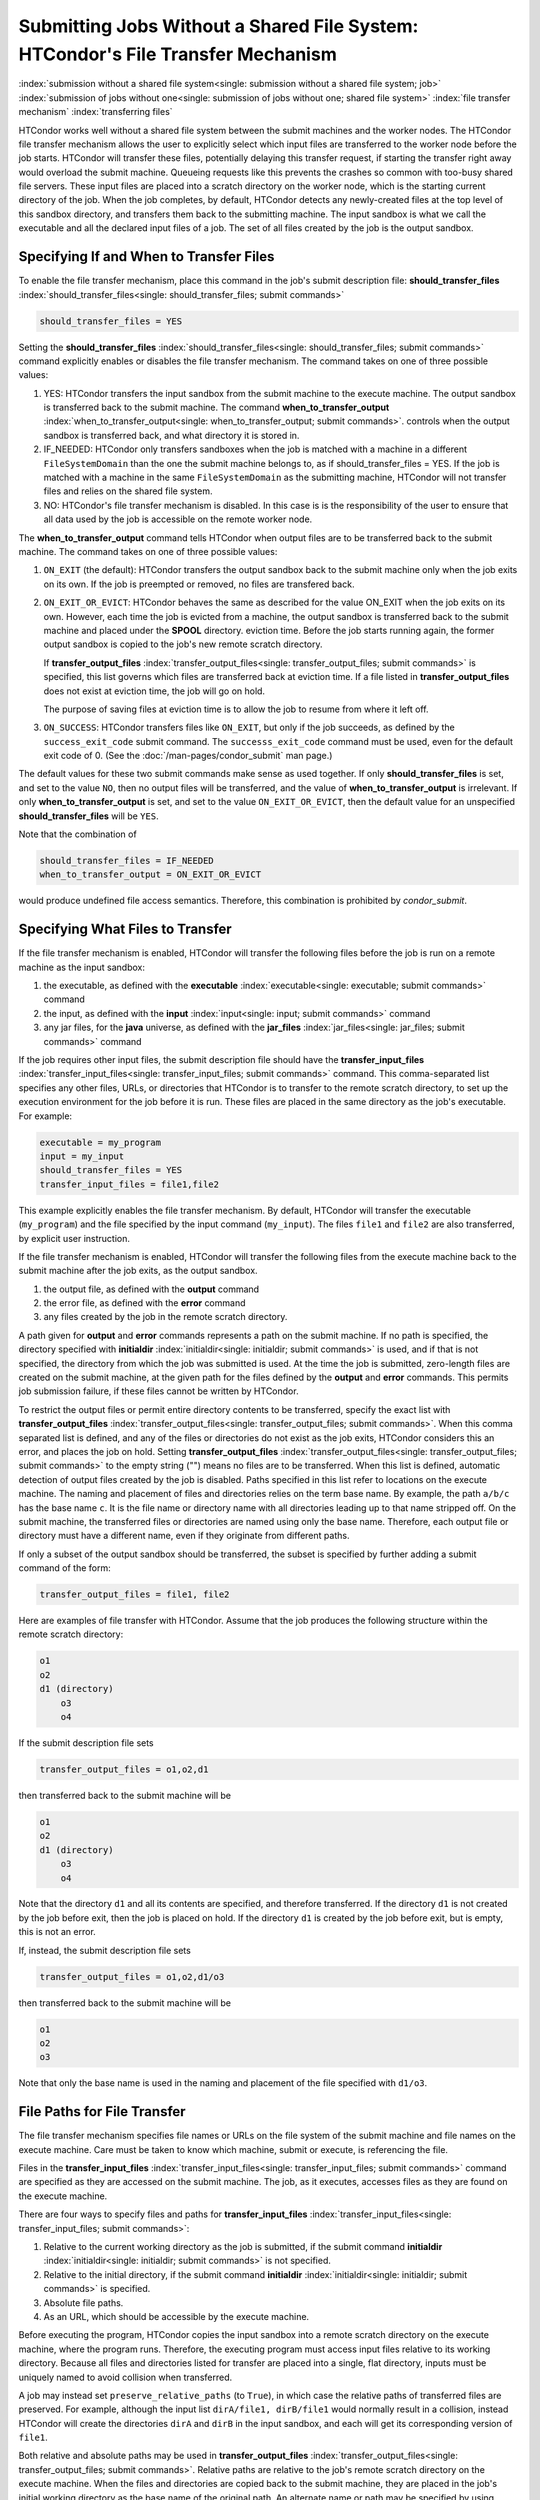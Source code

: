 Submitting Jobs Without a Shared File System: HTCondor's File Transfer Mechanism
--------------------------------------------------------------------------------

:index:`submission without a shared file system<single: submission without a shared file system; job>`
:index:`submission of jobs without one<single: submission of jobs without one; shared file system>`
:index:`file transfer mechanism`
:index:`transferring files`

HTCondor works well without a shared file system between the submit
machines and the worker nodes. The HTCondor file
transfer mechanism allows the user to explicitly select which input files are
transferred to the worker node before the
job starts. HTCondor will transfer these files, potentially 
delaying this transfer request, if starting the transfer right away
would overload the submit machine.  Queueing requests like this prevents
the crashes so common with too-busy shared file servers. These input files are placed
into a scratch directory on the worker node, which is the starting current 
directory of the job.  When the job completes, by default, HTCondor detects any
newly-created files at the top level of this sandbox directory, and
transfers them back to the submitting machine.  The input sandbox is
what we call the executable and all the declared input files of a job.  The
set of all files created by the job is the output sandbox.

Specifying If and When to Transfer Files
''''''''''''''''''''''''''''''''''''''''

To enable the file transfer mechanism, place this command in the job's
submit description file:
**should_transfer_files** :index:`should_transfer_files<single: should_transfer_files; submit commands>`

.. code-block:: text

      should_transfer_files = YES

Setting the
**should_transfer_files** :index:`should_transfer_files<single: should_transfer_files; submit commands>`
command explicitly enables or disables the file transfer mechanism. The
command takes on one of three possible values:

#. YES: HTCondor transfers the input sandbox from
   the submit machine to the execute machine.  The output sandbox 
   is transferred back to the submit machine.  The command
   **when_to_transfer_output** :index:`when_to_transfer_output<single: when_to_transfer_output; submit commands>`.
   controls when the output sandbox is transferred back, and what directory
   it is stored in.

#. IF_NEEDED: HTCondor only transfers sandboxes when the job is matched with
   a machine in a different ``FileSystemDomain`` than
   the one the submit machine belongs to, as if
   should_transfer_files = YES. If the job is matched with a machine
   in the same ``FileSystemDomain`` as the submitting machine, HTCondor 
   will not transfer files and relies on the shared file system.
#. NO: HTCondor's file transfer mechanism is disabled.  In this case is
   is the responsibility of the user to ensure that all data used by the
   job is accessible on the remote worker node.

The **when_to_transfer_output** command tells HTCondor when output
files are to be transferred back to the submit machine.  The command
takes on one of three possible values:

#. ``ON_EXIT`` (the default): HTCondor transfers the output sandbox
   back to the submit machine only when the job exits on its own. If the
   job is preempted or removed, no files are transfered back.
#. ``ON_EXIT_OR_EVICT``: HTCondor behaves the same as described for the
   value ON_EXIT when the job exits on its own. However, each
   time the job is evicted from a machine, the output sandbox is
   transferred back to the submit machine and placed under the **SPOOL** directory.
   eviction time. Before the job starts running again, the former output
   sandbox is copied to the job's new remote scratch directory.

   If **transfer_output_files** :index:`transfer_output_files<single: transfer_output_files; submit commands>`
   is specified, this list governs which files are transferred back at eviction
   time. If a file listed in **transfer_output_files** does not exist
   at eviction time, the job will go on hold.

   The purpose of saving files at eviction time is to allow the job to
   resume from where it left off.
#. ``ON_SUCCESS``: HTCondor transfers files like ``ON_EXIT``, but only if
   the job succeeds, as defined by the ``success_exit_code`` submit command.
   The ``successs_exit_code`` command must be used, even for the default
   exit code of 0.  (See the :doc:`/man-pages/condor_submit` man page.)

The default values for these two submit commands make sense as used
together. If only **should_transfer_files** is set, and set to the
value ``NO``, then no output files will be transferred, and the value of
**when_to_transfer_output** is irrelevant. If only
**when_to_transfer_output** is set, and set to the value
``ON_EXIT_OR_EVICT``, then the default value for an unspecified
**should_transfer_files** will be ``YES``.

Note that the combination of

.. code-block:: text

      should_transfer_files = IF_NEEDED
      when_to_transfer_output = ON_EXIT_OR_EVICT

would produce undefined file access semantics. Therefore, this
combination is prohibited by *condor_submit*.

Specifying What Files to Transfer
'''''''''''''''''''''''''''''''''

If the file transfer mechanism is enabled, HTCondor will transfer the
following files before the job is run on a remote machine as the input
sandbox:

#. the executable, as defined with the
   **executable** :index:`executable<single: executable; submit commands>` command
#. the input, as defined with the
   **input** :index:`input<single: input; submit commands>` command
#. any jar files, for the **java** universe, as defined with the
   **jar_files** :index:`jar_files<single: jar_files; submit commands>` command

If the job requires other input files, the submit description file
should have the
**transfer_input_files** :index:`transfer_input_files<single: transfer_input_files; submit commands>`
command. This comma-separated list specifies any other files, URLs, or
directories that HTCondor is to transfer to the remote scratch
directory, to set up the execution environment for the job before it is
run. These files are placed in the same directory as the job's
executable. For example:

.. code-block:: text

      executable = my_program
      input = my_input
      should_transfer_files = YES
      transfer_input_files = file1,file2

This example explicitly enables the file transfer mechanism.  By default,
HTCondor will transfer the executable (``my_program``) and the file
specified by the input command (``my_input``).  The files ``file1``
and ``file2`` are also transferred, by explicit user instruction.

If the file transfer mechanism is enabled, HTCondor will transfer the
following files from the execute machine back to the submit machine
after the job exits, as the output sandbox.

#. the output file, as defined with the **output** command
#. the error file, as defined with the **error** command
#. any files created by the job in the remote scratch directory.

A path given for **output** and **error** commands represents a path on
the submit machine. If no path is specified, the directory specified
with **initialdir** :index:`initialdir<single: initialdir; submit commands>` is
used, and if that is not specified, the directory from which the job was
submitted is used. At the time the job is submitted, zero-length files
are created on the submit machine, at the given path for the files
defined by the **output** and **error** commands. This permits job
submission failure, if these files cannot be written by HTCondor.

To restrict the output files or permit entire directory contents to be
transferred, specify the exact list with
**transfer_output_files** :index:`transfer_output_files<single: transfer_output_files; submit commands>`.
When this comma separated list is defined, and any of the files or directories do not
exist as the job exits, HTCondor considers this an error, and places the
job on hold. Setting
**transfer_output_files** :index:`transfer_output_files<single: transfer_output_files; submit commands>`
to the empty string ("") means no files are to be transferred. When this
list is defined, automatic detection of output files created by the job
is disabled. Paths specified in this list refer to locations on the
execute machine. The naming and placement of files and directories
relies on the term base name. By example, the path ``a/b/c`` has the
base name ``c``. It is the file name or directory name with all
directories leading up to that name stripped off. On the submit machine,
the transferred files or directories are named using only the base name.
Therefore, each output file or directory must have a different name,
even if they originate from different paths.

If only a subset of the output sandbox should be transferred, the subset
is specified by further adding a submit command of the form:

.. code-block:: text

    transfer_output_files = file1, file2

Here are examples of file transfer with HTCondor. Assume that the
job produces the following structure within the remote scratch
directory:

.. code-block:: text

          o1
          o2
          d1 (directory)
              o3
              o4

If the submit description file sets

.. code-block:: text

       transfer_output_files = o1,o2,d1

then transferred back to the submit machine will be

.. code-block:: text

          o1
          o2
          d1 (directory)
              o3
              o4

Note that the directory ``d1`` and all its contents are specified, and
therefore transferred. If the directory ``d1`` is not created by the job
before exit, then the job is placed on hold. If the directory ``d1`` is
created by the job before exit, but is empty, this is not an error.

If, instead, the submit description file sets

.. code-block:: text

       transfer_output_files = o1,o2,d1/o3

then transferred back to the submit machine will be

.. code-block:: text

          o1
          o2
          o3

Note that only the base name is used in the naming and placement of the
file specified with ``d1/o3``.

File Paths for File Transfer
''''''''''''''''''''''''''''

The file transfer mechanism specifies file names or URLs on
the file system of the submit machine and file names on the
execute machine. Care must be taken to know which machine, submit or
execute, is referencing the file.

Files in the
**transfer_input_files** :index:`transfer_input_files<single: transfer_input_files; submit commands>`
command are specified as they are accessed on the submit machine. The
job, as it executes, accesses files as they are found on the execute
machine.

There are four ways to specify files and paths for
**transfer_input_files** :index:`transfer_input_files<single: transfer_input_files; submit commands>`:

#. Relative to the current working directory as the job is submitted, if
   the submit command
   **initialdir** :index:`initialdir<single: initialdir; submit commands>` is not
   specified.
#. Relative to the initial directory, if the submit command
   **initialdir** :index:`initialdir<single: initialdir; submit commands>` is
   specified.
#. Absolute file paths.
#. As an URL, which should be accessible by the execute machine.

Before executing the program, HTCondor copies the input sandbox
into a remote scratch directory on the
execute machine, where the program runs. Therefore, the executing
program must access input files relative to its working directory.
Because all files and directories listed for transfer are placed into a
single, flat directory, inputs must be uniquely named to avoid collision
when transferred.

A job may instead set ``preserve_relative_paths`` (to ``True``), in which
case the relative paths of transferred files are preserved.  For example,
although the input list ``dirA/file1, dirB/file1`` would normally result in
a collision, instead HTCondor will create the directories ``dirA`` and
``dirB`` in the input sandbox, and each will get its corresponding version
of ``file1``.

Both relative and absolute paths may be used in
**transfer_output_files** :index:`transfer_output_files<single: transfer_output_files; submit commands>`.
Relative paths are relative to the job's remote scratch directory on the
execute machine. When the files and directories are copied back to the
submit machine, they are placed in the job's initial working directory
as the base name of the original path. An alternate name or path may be
specified by using
**transfer_output_remaps** :index:`transfer_output_remaps<single: transfer_output_remaps; submit commands>`.

The ``preserve_relative_paths`` command also applies to relative paths
specified in **transfer_output_files** (if not remapped).

A job may create files outside the remote scratch directory but within
the file system of the execute machine, in a directory such as ``/tmp``,
if this directory is guaranteed to exist and be accessible on all
possible execute machines. However, HTCondor will not automatically
transfer such files back after execution completes, nor will it clean up
these files.

Here are several examples to illustrate the use of file transfer. The
program executable is called *my_program*, and it uses three
command-line arguments as it executes: two input file names and an
output file name. The program executable and the submit description file
for this job are located in directory ``/scratch/test``.

Here is the directory tree as it exists on the submit machine, for all
the examples:

.. code-block:: text

    /scratch/test (directory)
          my_program.condor (the submit description file)
          my_program (the executable)
          files (directory)
              logs2 (directory)
              in1 (file)
              in2 (file)
          logs (directory)

**Example 1**

This first example explicitly transfers input files. These input
files to be transferred are specified relative to the directory
where the job is submitted. An output file specified in the
**arguments** :index:`arguments<single: arguments; submit commands>` command,
``out1``, is created when the job is executed. It will be
transferred back into the directory ``/scratch/test``.

.. code-block:: text

    # file name:  my_program.condor
    # HTCondor submit description file for my_program
    Executable      = my_program
    Universe        = vanilla
    Error           = logs/err.$(cluster)
    Output          = logs/out.$(cluster)
    Log             = logs/log.$(cluster)

    should_transfer_files = YES
    transfer_input_files = files/in1,files/in2

    Arguments       = in1 in2 out1
    Queue

    The log file is written on the submit machine, and is not involved
    with the file transfer mechanism.

**Example 2**

This second example is identical to Example 1, except that absolute
paths to the input files are specified, instead of relative paths to
the input files.

.. code-block:: text

    # file name:  my_program.condor
    # HTCondor submit description file for my_program
    Executable      = my_program
    Universe        = vanilla
    Error           = logs/err.$(cluster)
    Output          = logs/out.$(cluster)
    Log             = logs/log.$(cluster)

    should_transfer_files = YES
    when_to_transfer_output = ON_EXIT
    transfer_input_files = /scratch/test/files/in1,/scratch/test/files/in2

    Arguments       = in1 in2 out1
    Queue

**Example 3**

This third example illustrates the use of the submit command
**initialdir** :index:`initialdir<single: initialdir; submit commands>`, and its
effect on the paths used for the various files. The expected
location of the executable is not affected by the
**initialdir** :index:`initialdir<single: initialdir; submit commands>` command.
All other files (specified by
**input** :index:`input<single: input; submit commands>`,
**output** :index:`output<single: output; submit commands>`,
**error** :index:`error<single: error; submit commands>`,
**transfer_input_files** :index:`transfer_input_files<single: transfer_input_files; submit commands>`,
as well as files modified or created by the job and automatically
transferred back) are located relative to the specified
**initialdir** :index:`initialdir<single: initialdir; submit commands>`.
Therefore, the output file, ``out1``, will be placed in the files
directory. Note that the ``logs2`` directory exists to make this
example work correctly.

.. code-block:: text

    # file name:  my_program.condor
    # HTCondor submit description file for my_program
    Executable      = my_program
    Universe        = vanilla
    Error           = logs2/err.$(cluster)
    Output          = logs2/out.$(cluster)
    Log             = logs2/log.$(cluster)

    initialdir      = files

    should_transfer_files = YES
    when_to_transfer_output = ON_EXIT
    transfer_input_files = in1,in2

    Arguments       = in1 in2 out1
    Queue

**Example 4 - Illustrates an Error**

This example illustrates a job that will fail. The files specified
using the
**transfer_input_files** :index:`transfer_input_files<single: transfer_input_files; submit commands>`
command work correctly (see Example 1). However, relative paths to
files in the
**arguments** :index:`arguments<single: arguments; submit commands>` command
cause the executing program to fail. The file system on the
submission side may utilize relative paths to files, however those
files are placed into the single, flat, remote scratch directory on
the execute machine.

.. code-block:: text

    # file name:  my_program.condor
    # HTCondor submit description file for my_program
    Executable      = my_program
    Universe        = vanilla
    Error           = logs/err.$(cluster)
    Output          = logs/out.$(cluster)
    Log             = logs/log.$(cluster)

    should_transfer_files = YES
    when_to_transfer_output = ON_EXIT
    transfer_input_files = files/in1,files/in2

    Arguments       = files/in1 files/in2 files/out1
    Queue

This example fails with the following error:

.. code-block:: text

    err: files/out1: No such file or directory.

**Example 5 - Illustrates an Error**

As with Example 4, this example illustrates a job that will fail.
The executing program's use of absolute paths cannot work.

.. code-block:: text

    # file name:  my_program.condor
    # HTCondor submit description file for my_program
    Executable      = my_program
    Universe        = vanilla
    Error           = logs/err.$(cluster)
    Output          = logs/out.$(cluster)
    Log             = logs/log.$(cluster)

    should_transfer_files = YES
    when_to_transfer_output = ON_EXIT
    transfer_input_files = /scratch/test/files/in1, /scratch/test/files/in2

    Arguments = /scratch/test/files/in1 /scratch/test/files/in2 /scratch/test/files/out1
    Queue

The job fails with the following error:

.. code-block:: text

    err: /scratch/test/files/out1: No such file or directory.

**Example 6**

This example illustrates a case where the executing program creates
an output file in a directory other than within the remote scratch
directory that the program executes within. The file creation may or
may not cause an error, depending on the existence and permissions
of the directories on the remote file system.

The output file ``/tmp/out1`` is transferred back to the job's
initial working directory as ``/scratch/test/out1``.

.. code-block:: text

    # file name:  my_program.condor
    # HTCondor submit description file for my_program
    Executable      = my_program
    Universe        = vanilla
    Error           = logs/err.$(cluster)
    Output          = logs/out.$(cluster)
    Log             = logs/log.$(cluster)

    should_transfer_files = YES
    when_to_transfer_output = ON_EXIT

    transfer_input_files = files/in1,files/in2
    transfer_output_files = /tmp/out1

    Arguments       = in1 in2 /tmp/out1
    Queue

Dataflow Jobs
'''''''''''''

A **dataflow job** is a job that might not need to run because its desired
outputs already exist. To skip such a job, add the following line to your
submit file:

.. code-block:: text

    skip_if_dataflow = True

A dataflow job meets any of the following criteria:

*   Output files exist, are newer than input files
*   Execute file is newer than input files
*   Standard input file is newer than input files

Skipping dataflow jobs can potentially save large amounts of time in
long-running workflows.


Public Input Files
''''''''''''''''''

There are some cases where HTCondor's file transfer mechanism is
inefficient. For jobs that need to run a large number of times, the
input files need to get transferred for every job, even if those files
are identical. This wastes resources on both the submit machine and the
network, slowing overall job execution time.

Public input files allow a user to specify files to be transferred over
a publicly-available HTTP web service. A system administrator can then
configure caching proxies, load balancers, and other tools to
dramatically improve performance. Public input files are not available
by default, and need to be explicitly enabled by a system administrator.

To specify files that use this feature, the submit file should include a
**public_input_files** :index:`public_input_files<single: public_input_files; submit commands>`
command. This comma-separated list specifies files which HTCondor will
transfer using the HTTP mechanism. For example:

.. code-block:: text

      should_transfer_files = YES
      when_to_transfer_output = ON_EXIT
      transfer_input_files = file1,file2
      public_input_files = public_data1,public_data2

Similar to the regular
**transfer_input_files** :index:`transfer_input_files<single: transfer_input_files; submit commands>`,
the files specified in
**public_input_files** :index:`public_input_files<single: public_input_files; submit commands>`
can be relative to the submit directory, or absolute paths. You can also
specify an **initialDir** :index:`initialDir<single: initialDir; submit commands>`,
and *condor_submit* will look for files relative to that directory. The
files must be world-readable on the file system (files with permissions
set to 0644, directories with permissions set to 0755).

Lastly, all files transferred using this method will be publicly
available and world-readable, so this feature should not be used for any
sensitive data.

Behavior for Error Cases
''''''''''''''''''''''''

This section describes HTCondor's behavior for some error cases in
dealing with the transfer of files.

 Disk Full on Execute Machine
    When transferring any files from the submit machine to the remote
    scratch directory, if the disk is full on the execute machine, then
    the job is place on hold.
 Error Creating Zero-Length Files on Submit Machine
    As a job is submitted, HTCondor creates zero-length files as
    placeholders on the submit machine for the files defined by
    **output** :index:`output<single: output; submit commands>` and
    **error** :index:`error<single: error; submit commands>`. If these files
    cannot be created, then job submission fails.

    This job submission failure avoids having the job run to completion,
    only to be unable to transfer the job's output due to permission
    errors.

 Error When Transferring Files from Execute Machine to Submit Machine
    When a job exits, or potentially when a job is evicted from an
    execute machine, one or more files may be transferred from the
    execute machine back to the machine on which the job was submitted.

    During transfer, if any of the following three similar types of
    errors occur, the job is put on hold as the error occurs.

    #. If the file cannot be opened on the submit machine, for example
       because the system is out of inodes.
    #. If the file cannot be written on the submit machine, for example
       because the permissions do not permit it.
    #. If the write of the file on the submit machine fails, for example
       because the system is out of disk space.

.. _file_transfer_using_a_url:

File Transfer Using a URL
'''''''''''''''''''''''''

:index:`input file specified by URL<single: input file specified by URL; file transfer mechanism>`
:index:`output file(s) specified by URL<single: output file(s) specified by URL; file transfer mechanism>`
:index:`URL file transfer`

Instead of file transfer that goes only between the submit machine and
the execute machine, HTCondor has the ability to transfer files from a
location specified by a URL for a job's input file, or from the execute
machine to a location specified by a URL for a job's output file(s).
This capability requires administrative set up, as described in
the :doc:`/admin-manual/setting-up-special-environments` section.

The transfer of an input file is restricted to vanilla and vm universe
jobs only. HTCondor's file transfer mechanism must be enabled.
Therefore, the submit description file for the job will define both
**should_transfer_files** :index:`should_transfer_files<single: should_transfer_files; submit commands>`
and
**when_to_transfer_output** :index:`when_to_transfer_output<single: when_to_transfer_output; submit commands>`.
In addition, the URL for any files specified with a URL are given in the
**transfer_input_files** :index:`transfer_input_files<single: transfer_input_files; submit commands>`
command. An example portion of the submit description file for a job
that has a single file specified with a URL:

.. code-block:: text

    should_transfer_files = YES
    when_to_transfer_output = ON_EXIT
    transfer_input_files = http://www.full.url/path/to/filename

The destination file is given by the file name within the URL.

For the transfer of the entire contents of the output sandbox, which are
all files that the job creates or modifies, HTCondor's file transfer
mechanism must be enabled. In this sample portion of the submit
description file, the first two commands explicitly enable file
transfer, and the added
**output_destination** :index:`output_destination<single: output_destination; submit commands>`
command provides both the protocol to be used and the destination of the
transfer.

.. code-block:: text

    should_transfer_files = YES
    when_to_transfer_output = ON_EXIT
    output_destination = urltype://path/to/destination/directory

Note that with this feature, no files are transferred back to the submit
machine. This does not interfere with the streaming of output.

**Uploading to URLs using output file remaps**

File transfer plugins now support uploads as well as downloads. The
``transfer_output_remaps`` attribute can additionally be used to upload
files to specific URLs when a job completes. To do this, set the
destination for an output file to a URL instead of a filename. For
example:

.. code-block:: text

    transfer_output_files = "myresults.dat = http://destination-server.com/myresults.dat"

We use a HTTP PUT request to perform the upload, so the user is
responsible for making sure that the destination server accepts PUT
requests (which is usually disabled by default).

**Passing a credential for URL file transfers**

Some files served over HTTPS will require a credential in order to
download. Each credential ``cred`` should be placed in a file in
``$_CONDOR_CREDS/cred.use``. Then in order to use that credential for a
download, append its name to the beginning of the URL protocol along
with a + symbol. For example, to download the file
https://download.com/bar using the ``cred`` credential, specify the
following in the submit file:

.. code-block:: text

    transfer_input_files = cred+https://download.com/bar

**Transferring files to and from S3**

Securely downloading a file from, or uploading a file to, Amazon's Simple
Storage Service (S3) requires a two-part credential, the "access key ID"
and the "secret key ID".  To reduce the risk of transferring these tokens
from the submit node to the execute node, HTCondor can instead use them
on the submit node to construct pre-signed ``https`` URLs that temporarily allow
the bearer access to the file specified in the URL.  Those URLs are then
encrypted for transfer to the execute node, which downloads the files using
its ``https`` plug-in.  To make use of this feature, specify a file containing
your access key ID (and nothing else), a file containing your secret access
key (and nothing else), and one or more S3 URLs in one of three forms:

.. code-block:: text

    aws_access_key_id_file = /home/example/secrets/accessKeyID
    aws_secret_access_key_file = /home/example/secrets/secretAccessKey
    # For old, non-region-specific buckets.
    transfer_input_files = s3://<bucket-name>/<key-name>,
    # or, for new, region-specific buckets:
    transfer_input_files = s3://<bucket-name>.s3.<region>.amazonaws.com/<key>
    # or, for non-AWS services with an S3 API; <host> must contain a dot:
    transfer_input_files = s3://<host>/<key>
    # Optionally, specify a region for S3 URLs which don't include one:
    aws_region = <region>

You may also specify an S3 URL (where instead of a ``key``, you're specifying
a ``prefix``) for the ``output_destination`` command.  The ``aws_region``
command may also be used to specify a region for S3 URLs which don't
include one (even for non-AWS services).

You may also use S3 URLs in ``transfer_output_remaps``.

